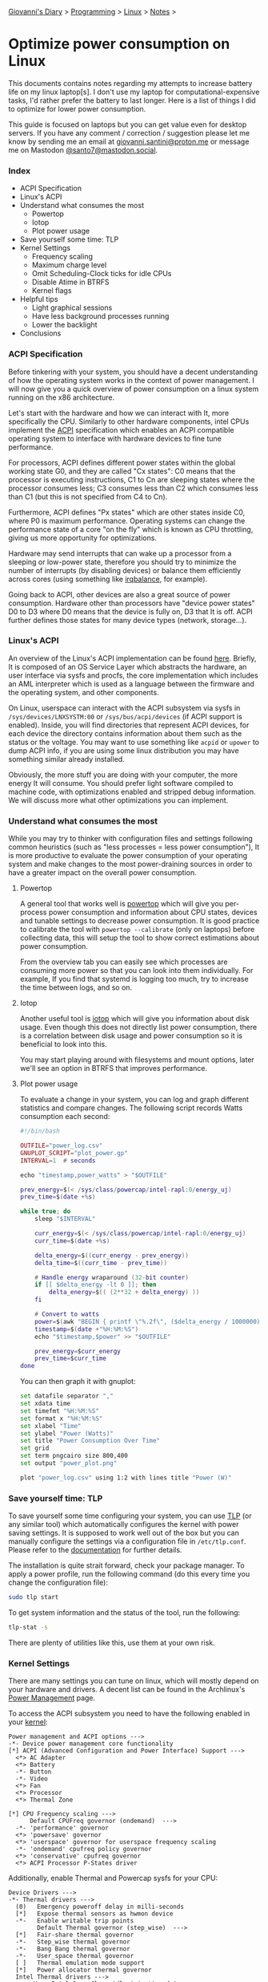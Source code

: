 #+startup: content indent

[[file:../../index.org][Giovanni's Diary]] > [[file:../programming.org][Programming]] > [[file:linux.org][Linux]] > [[file:notes.org][Notes]] >

* Optimize power consumption on Linux
:PROPERTIES:
:RSS: true
:DATE: 15 Apr 2025 00:00:00 GMT
:CATEGORY: Programming
:AUTHOR: Giovanni Santini
:LINK: https://giovanni-diary.netlify.app/programming/linux/optimize-power-consumption-linux.html
:END:
#+INDEX: Giovanni's Diary!Programming!Linux!Optimize power consumption on Linux

This documents contains notes regarding my attempts to increase
battery life on my linux laptop[s]. I don't use my laptop for
computational-expensive tasks, I'd rather prefer the battery to last
longer. Here is a list of things I did to optimize for lower power
consumption.

This guide is focused on laptops but you can get value even for desktop
servers. If you have any comment / correction / suggestion please let
me know by sending me an email at [[mailto:giovanni.santini@proton.me][giovanni.santini@proton.me]] or message
me on Mastodon [[https://mastodon.social/@santo7][@santo7@mastodon.social]].

*** Index

- ACPI Specification
- Linux's ACPI
- Understand what consumes the most
  - Powertop
  - Iotop
  - Plot power usage
- Save yourself some time: TLP
- Kernel Settings
  - Frequency scaling
  - Maximum charge level
  - Omit Scheduling-Clock ticks for idle CPUs
  - Disable Atime in BTRFS
  - Kernel flags
- Helpful tips
  - Light graphical sessions
  - Have less background processes running
  - Lower the backlight
- Conclusions

*** ACPI Specification

Before tinkering with your system, you should have a decent
understanding of how the operating system works in the context of
power management. I will now give you a quick overview of power
consumption on a linux system running on the x86 architecture.

Let's start with the hardware and how we can interact with It, more
specifically the CPU. Similarly to other hardware components, intel
CPUs implement the [[https://uefi.org/htmlspecs/ACPI_Spec_6_4_html/][ACPI]] specification which enables an ACPI compatible
operating system to interface with hardware devices to fine tune
performance.

For processors, ACPI defines different power states within the global
working state G0, and they are called "Cx states": C0 means that the
processor is executing instructions, C1 to Cn are sleeping states
where the processor consumes less; C3 consumes less than C2 which
consumes less than C1 (but this is not specified from C4 to Cn).

Furthermore, ACPI defines "Px states" which are other states inside
C0, where P0 is maximum performance. Operating systems can change the
performance state of a core "on the fly" which is known as CPU
throttling, giving us more opportunity for optimizations.

Hardware may send interrupts that can wake up a processor from a
sleeping or low-power state, therefore you should try to minimize the
number of interrupts (by disabling devices) or balance them
efficiently across cores (using something like [[https://linux.die.net/man/1/irqbalance][irqbalance]], for
example).

Going back to ACPI, other devices are also a great source of power
consumption. Hardware other than processors have "device power states"
D0 to D3 where D0 means that the device is fully on, D3 that It is
off. ACPI further defines those states for many device types (network,
storage...).

*** Linux's ACPI

An overview of the Linux's ACPI implementation can be found [[https://www.kernel.org/doc/ols/2005/ols2005v1-pages-59-76.pdf][here]].
Briefly, It is composed of an OS Service Layer which abstracts the
hardware, an user interface via sysfs and procfs, the core
implementation which includes an AML interpreter which is used as a
language between the firmware and the operating system, and other
components.

On Linux, userspace can interact with the ACPI subsystem via sysfs in
=/sys/devices/LNXSYSTM:00= or =/sys/bus/acpi/devices= (if ACPI support
is enabled). Inside, you will find directories that represent ACPI
devices, for each device the directory contains information about
them such as the status or the voltage. You may want to use something
like =acpid= or =upower= to dump ACPI info, if you are using some
linux distribution you may have something similar already installed.

Obviously, the more stuff you are doing with your computer, the more
energy It will consume. You should prefer light software compiled to
machine code, with optimizations enabled and stripped debug
information. We will discuss more what other optimizations you can
implement.

*** Understand what consumes the most

While you may try to thinker with configuration files and settings
following common heuristics (such as "less processes = less power
consumption"), It is more productive to evaluate the power consumption
of your operating system and make changes to the most power-draining
sources in order to have a greater impact on the overall power
consumption.

**** Powertop

A general tool that works well is [[https://linux.die.net/man/8/powertop][powertop]] which will give you
per-process power consumption and information about CPU states,
devices and tunable settings to decrease power consumption. It is good
practice to calibrate the tool with =powertop --calibrate= (only on
laptops) before collecting data, this will setup the tool to show
correct estimations about power consumption.

From the overview tab you can easily see which processes are consuming
more power so that you can look into them individually.  For example,
If you find that systemd is logging too much, try to increase the time
between logs, and so on.

**** Iotop

Another useful tool is [[https://www.man7.org/linux/man-pages/man8/iotop.8.html][iotop]] which will give you information about
disk usage. Even though this does not directly list power
consumption, there is a correlation between disk usage and power
consumption so it is beneficial to look into this.

You may start playing around with filesystems and mount options,
later we'll see an option in BTRFS that improves performance.

**** Plot power usage

To evaluate a change in your system, you can log and graph different
statistics and compare changes. The following script records
Watts consumption each second:

#+begin_src lua
#!/bin/bash

OUTFILE="power_log.csv"
GNUPLOT_SCRIPT="plot_power.gp"
INTERVAL=1  # seconds

echo "timestamp,power_watts" > "$OUTFILE"

prev_energy=$(< /sys/class/powercap/intel-rapl:0/energy_uj)
prev_time=$(date +%s)

while true; do
    sleep "$INTERVAL"

    curr_energy=$(< /sys/class/powercap/intel-rapl:0/energy_uj)
    curr_time=$(date +%s)

    delta_energy=$((curr_energy - prev_energy))
    delta_time=$((curr_time - prev_time))

    # Handle energy wraparound (32-bit counter)
    if [[ $delta_energy -lt 0 ]]; then
        delta_energy=$(( (2**32 + delta_energy) ))
    fi

    # Convert to watts
    power=$(awk "BEGIN { printf \"%.2f\", ($delta_energy / 1000000) / $delta_time }")
    timestamp=$(date +"%H:%M:%S")
    echo "$timestamp,$power" >> "$OUTFILE"

    prev_energy=$curr_energy
    prev_time=$curr_time
done
#+end_src

You can then graph it with gnuplot:

#+begin_src bash
  set datafile separator ","
  set xdata time
  set timefmt "%H:%M:%S"
  set format x "%H:%M:%S"
  set xlabel "Time"
  set ylabel "Power (Watts)"
  set title "Power Consumption Over Time"
  set grid
  set term pngcairo size 800,400
  set output "power_plot.png"

  plot "power_log.csv" using 1:2 with lines title "Power (W)"
#+end_src


#+CAPTION: Gnuplot output
#+NAME:   fig:gnuplot
#+ATTR_ORG: :align center
#+ATTR_HTML: :align center
#+ATTR_HTML: :width 600px
#+ATTR_ORG: :width 600px
[[../../ephemeris/images/gnuplot-power.jpeg]]


*** Save yourself time: TLP

To save yourself some time configuring your system, you can use [[https://linrunner.de/tlp/introduction.html][TLP]]
(or any similar tool) which automatically configures the kernel with
power saving settings. It is supposed to work well out of the box but
you can manually configure the settings via a configuration file in
=/etc/tlp.conf=. Please refer to the [[https://linrunner.de/tlp/index.html][documentation]] for further
details.

The installation is quite strait forward, check your package
manager. To apply a power profile, run the following
command (do this every time you change the configuration file):

#+begin_src bash
  sudo tlp start
#+end_src

To get system information and the status of the tool, run the
following:
#+begin_src bash
  tlp-stat -s
#+end_src

There are plenty of utilities like this, use them at your own risk.

*** Kernel Settings

There are many settings you can tune on linux, which will mostly
depend on your hardware and drivers. A decent list can be found in the
Archlinux's [[https://wiki.archlinux.org/title/Power_management][Power Management]] page.

To access the ACPI subsystem you need to have the following
enabled in your [[https://wiki.gentoo.org/wiki/Power_management/Guide][kernel]]:

#+begin_src
  Power management and ACPI options --->
  -*- Device power management core functionality
  [*] ACPI (Advanced Configuration and Power Interface) Support --->
    <*> AC Adapter
    <*> Battery
    -*- Button
    -*- Video
    <*> Fan
    <*> Processor
    <*> Thermal Zone
  
  [*] CPU Frequency scaling --->
        Default CPUFreq governor (ondemand)  --->
    -*- 'performance' governor
    <*> 'powersave' governor
    <*> 'userspace' governor for userspace frequency scaling
    -*- 'ondemand' cpufreq policy governor
    <*> 'conservative' cpufreq governor
    <*> ACPI Processor P-States driver
#+end_src

Additionally, enable Thermal and Powercap sysfs for your CPU:

#+begin_src
  Device Drivers --->
  -*- Thermal drivers --->
    (0)   Emergency poweroff delay in milli-seconds                                                                              
    [*]   Expose thermal sensors as hwmon device                                                                                
    -*-   Enable writable trip points                                                                                          
          Default Thermal governor (step_wise)  --->                                                                           
    [*]   Fair-share thermal governor                                                                                           
    -*-   Step_wise thermal governor                                                                                            
    -*-   Bang Bang thermal governor                                                                                            
    -*-   User_space thermal governor                                                                                           
    [ ]   Thermal emulation mode support
    [*]   Power allocator thermal governor   
    Intel Thermal drivers --->
        <M>   Intel PowerClamp idle injection driver
        <M>   X86 package temperature thermal driver
        < >   Intel SoCs DTS thermal driver
        <M>   Intel PCH Thermal Reporting Driver
        ACPI INT340X thermal drivers  --->                                                                                     
            <M> ACPI INT340X thermal drivers
#+end_src

And RAPL, which gives additional information about the processor:

#+begin_src
  Device Drivers --->
  [*] Generic powercap sysfs driver --->
    <M>   Intel RAPL Support
#+end_src

Now you should have all the requirements to start playing with
the settings, =tlp.conf= is a good place to start.

**** Frequency Scaling

You can choose a frequency scaling governor to manage throttling.
This will dynamically change the clock's frequency and voltage
configuration via P-states. Assuming you are using TLP, to list the
available governors you can run:

#+begin_src bash
   sudo tlp-stat -p | grep governor
#+end_src

By default, Fedora 41 has "performance" and "powersave", so I choose
powersave in tlp's settings (which is the default setting).

**** Maximum charge level

To increase battery life, It is recommended to reduce the maximum
charge level below 100% and prevent the charging process to happen for
every short discharge from the maximum. By default, TLP does not set
this. To enable it, set the variables =START_CHARGE_THRESH_BATx= and
=START_CHARGE_THRESH_BATx= to something like =75= and =80=, where =x=
represent the number of the battery in your laptop.  Sadly, on some
laptops (like my HP one) this is not supported and the command
=tlp-stat -b= would output
=/sys/class/power_supply/BAT1/charge_control_start_threshold (not available)=.

**** Omit Scheduling-Clock ticks for idle CPUs

If you are doing mostly lightweight work with long idle periods, you
can limit the scheduling-clock interrupt to prevent waking up some
cores when It is not needed. The linux kernel [[https://www.kernel.org/doc/html/latest/timers/no_hz.html#omit-scheduling-clock-ticks-for-cpus-with-only-one-runnable-task][documentation]] says that
if scheduling is set to periodic, the system would drain 2-3 times
faster compared to a kernel with this disabled, so It is quite a big
deal. You may need it if you are running aggressive real-time
response constraints, but this is not our case.

Enable the following in your kernel configuration:

#+begin_src
  CONFIG_NO_HZ_IDLE=y
  CONFIG_HZ_100=y 
#+end_src

**** Disable Atime in BTRFS

BTRFS is a popular filesystem. A part of Its design is the CoW
(Copy on Write) where a certain file would get copied in another
location when a modification is made, this is necessary for
the snapshotting functionality of the filesystem. However, this
causes the problem where a file would get copied even if you
just read it, just by updating the last access timestamp. [[https://lwn.net/Articles/499293/][This]]
LWN article from Jonathan Corbet explains this well:

#+BEGIN_QUOTE
  If somebody takes a snapshot of a filesystem, then performs a
  recursive grep on that filesystem, the last-access time of every
  file touched may be updated. That, in turn, can cause copy-on-write
  operations on each file's inode structure, with the result that many
  or all of the inodes in the filesystem may be duplicated. That can
  increase the space consumption of the filesystem considerably;
  Alexander posted an example where a recursive grep caused 2.2GB of
  free space to disappear. That is a surprising result for what is
  meant to be a read-only operation.
#+END_QUOTE

To disable the Atime feature, you need to put the =noatime= option
on the BTRFS entries in =/etc/fstab=.

**** Kernel Flags

You can add the following kernel flags when booting your system:
- =pcie_aspm=force=: force PCIe Active State Power Management
  to put PCIe devices into low-power states. Some devices may
  stop working if they are not implemented correctly, so do your
  own tests.
- For intel GPUs:
  - =i915.enable_dc=2=: enable the display engine to enter
    low-power states.
  - =i915.enable_fbc=1=: enables Frame Buffer Compression (FBC),
    reducing memory bandwidth when the screen content is static
  - =i915.enable_psr=1=: enables Panel Self Refresh (PSR) — lets the
    display refresh from its own memory instead of continuously
    redrawing.
    
*** Helpful tips

Here is a list of other helpful things that will make your operating
system lighter and more efficient.

**** Light graphical session

If you are using a graphical environment, chances are that you do not
need a full blown desktop environment to manage the position of your
windows. The lighter your window manager, the better. My argument is
that all you need is a program that can create windows and move them;
such program should be simple and small, understandable and hackable.
Everything else is bloated software, I would suggest something like
[[https://dwm.suckless.org/][dwm]] or [[https://www.ctwm.org/index.html][ctwm]].

I did not compare Wayland-based window managers against X11, I found
some benchmarks [[https://www.phoronix.com/news/GNOME-Xorg-Wayland-AMD-Renoir][online]] and they are similar in power consumption but
the benchmarks were made with Gnome. Unless you find a really minimal
window manager using wayland, the good old simple X11 window managers
are the best.

**** Have less background processes running

If you are using a linux distribution instead of compiling your system
on your own, chances are that the maintainers of said distribution
have enabled a bunch of stuff you don't really need. This goes from
kernel modules for various hardware, which you do not need, to
background daemons to do things like reporting crashes.

If your system uses systemd, you can check active services using the
=systemctl status= command. Even though many of them may be idle and
may not contribute much to the overall power consumption, they still
consume resources so It is helpful to have less things running in
your system.

Disable things like Bluetooth if you don't need it, crash reporting
daemons, etc...

**** Lower the backlight

Lower the backlight of your laptop as much as you are comfortable
with.

*** Conclusions

I hope you learned something new from this article. I will keep this
updated with new information I gain overtime, if you have any
suggestion to improve the work I'd be happy to hear it.

-----

Travel: [[file:./linux.org][Linux]], [[../../theindex.org][Index]]
